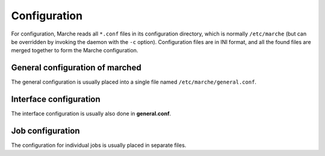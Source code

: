 Configuration
-------------

For configuration, Marche reads all ``*.conf`` files in its configuration
directory, which is normally ``/etc/marche`` (but can be overridden by invoking
the daemon with the ``-c`` option).  Configuration files are in INI format, and
all the found files are merged together to form the Marche configuration.

General configuration of marched
~~~~~~~~~~~~~~~~~~~~~~~~~~~~~~~~

The general configuration is usually placed into a single file named
``/etc/marche/general.conf``.

.. describe:: [general]

   .. describe:: user

      **Default:** none

      The user as which marched will run.  Normally, this can be kept empty, so
      that the ``root`` user is used, which is necessary for most jobs.  If no
      user is given, the current user on startup will be used.

   .. describe:: group

      **Default:** none

      The group as which marched will run.  If no group is given, the current
      group on startup will be used.

   .. describe:: piddir

      **Default:** ``/var/run``

      The directory where the daemon's pid file (**marched.pid**) will be
      stored.

   .. describe:: logdir

      **Default:** ``/var/log``

      The directory where all the log files will be stored, in a subdirectory
      called ``marche`` and split by day.

   .. describe:: interfaces

      **Default:** ``xmlrpc, tango, udp``

      A comma-separated list of the interfaces that should be started.  A list
      of all available interfaces is given in :doc:`iface`.


Interface configuration
~~~~~~~~~~~~~~~~~~~~~~~

The interface configuration is usually also done in **general.conf**.

.. describe:: [interface.xxx]

   Each section called ``interface.xxx`` provides configuration for an interface
   with the name ``xxx``.  (To be used, interfaces must be enabled in the
   ``interfaces`` value in the ``[general]`` section.)  For details about
   configuring the different interfaces, see :doc:`the interface documentation
   <iface>`.


Job configuration
~~~~~~~~~~~~~~~~~

The configuration for individual jobs is usually placed in separate files.

.. describe:: [job.xxx]

   Each section called ``job.xxx`` configures a job called ``xxx``.

   The job name is arbitrary, but many jobs use it as a default for other
   configuration parameters.  For example, for the ``init`` job, which controls
   services via an init script, the job name is the default value for the name
   of the init script.

   Each job section must have a value named ``type``, which selects the type of
   job to provide.  A list of available job types, and their configuration
   parameters, is given in :doc:`jobs`.
